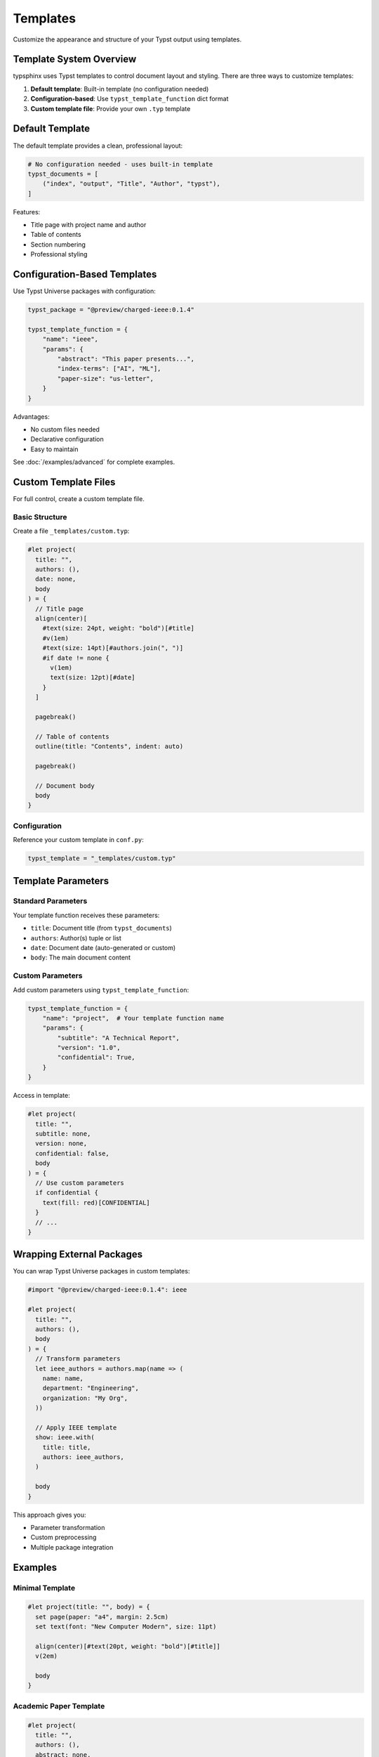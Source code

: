 Templates
=========

Customize the appearance and structure of your Typst output using templates.

Template System Overview
------------------------

typsphinx uses Typst templates to control document layout and styling.
There are three ways to customize templates:

1. **Default template**: Built-in template (no configuration needed)
2. **Configuration-based**: Use ``typst_template_function`` dict format
3. **Custom template file**: Provide your own ``.typ`` template

Default Template
----------------

The default template provides a clean, professional layout:

.. code-block:: python

   # No configuration needed - uses built-in template
   typst_documents = [
       ("index", "output", "Title", "Author", "typst"),
   ]

Features:

- Title page with project name and author
- Table of contents
- Section numbering
- Professional styling

Configuration-Based Templates
------------------------------

Use Typst Universe packages with configuration:

.. code-block:: python

   typst_package = "@preview/charged-ieee:0.1.4"

   typst_template_function = {
       "name": "ieee",
       "params": {
           "abstract": "This paper presents...",
           "index-terms": ["AI", "ML"],
           "paper-size": "us-letter",
       }
   }

Advantages:

- No custom files needed
- Declarative configuration
- Easy to maintain

See :doc:`/examples/advanced` for complete examples.

Custom Template Files
---------------------

For full control, create a custom template file.

Basic Structure
~~~~~~~~~~~~~~~

Create a file ``_templates/custom.typ``:

.. code-block:: typst

   #let project(
     title: "",
     authors: (),
     date: none,
     body
   ) = {
     // Title page
     align(center)[
       #text(size: 24pt, weight: "bold")[#title]
       #v(1em)
       #text(size: 14pt)[#authors.join(", ")]
       #if date != none {
         v(1em)
         text(size: 12pt)[#date]
       }
     ]

     pagebreak()

     // Table of contents
     outline(title: "Contents", indent: auto)

     pagebreak()

     // Document body
     body
   }

Configuration
~~~~~~~~~~~~~

Reference your custom template in ``conf.py``:

.. code-block:: python

   typst_template = "_templates/custom.typ"

Template Parameters
-------------------

Standard Parameters
~~~~~~~~~~~~~~~~~~~

Your template function receives these parameters:

- ``title``: Document title (from ``typst_documents``)
- ``authors``: Author(s) tuple or list
- ``date``: Document date (auto-generated or custom)
- ``body``: The main document content

Custom Parameters
~~~~~~~~~~~~~~~~~

Add custom parameters using ``typst_template_function``:

.. code-block:: python

   typst_template_function = {
       "name": "project",  # Your template function name
       "params": {
           "subtitle": "A Technical Report",
           "version": "1.0",
           "confidential": True,
       }
   }

Access in template:

.. code-block:: typst

   #let project(
     title: "",
     subtitle: none,
     version: none,
     confidential: false,
     body
   ) = {
     // Use custom parameters
     if confidential {
       text(fill: red)[CONFIDENTIAL]
     }
     // ...
   }

Wrapping External Packages
---------------------------

You can wrap Typst Universe packages in custom templates:

.. code-block:: typst

   #import "@preview/charged-ieee:0.1.4": ieee

   #let project(
     title: "",
     authors: (),
     body
   ) = {
     // Transform parameters
     let ieee_authors = authors.map(name => (
       name: name,
       department: "Engineering",
       organization: "My Org",
     ))

     // Apply IEEE template
     show: ieee.with(
       title: title,
       authors: ieee_authors,
     )

     body
   }

This approach gives you:

- Parameter transformation
- Custom preprocessing
- Multiple package integration

Examples
--------

Minimal Template
~~~~~~~~~~~~~~~~

.. code-block:: typst

   #let project(title: "", body) = {
     set page(paper: "a4", margin: 2.5cm)
     set text(font: "New Computer Modern", size: 11pt)

     align(center)[#text(20pt, weight: "bold")[#title]]
     v(2em)

     body
   }

Academic Paper Template
~~~~~~~~~~~~~~~~~~~~~~~

.. code-block:: typst

   #let project(
     title: "",
     authors: (),
     abstract: none,
     keywords: (),
     body
   ) = {
     // Two-column layout
     set page(
       paper: "us-letter",
       columns: 2,
       margin: (x: 2cm, y: 2.5cm),
     )

     // Title and authors in single column
     place(top + center, float: true)[
       #text(18pt, weight: "bold")[#title]
       #v(0.5em)
       #text(12pt)[#authors.join(", ")]
     ]

     // Abstract box
     if abstract != none {
       place(top + center, float: true, clearance: 3em)[
         #box(width: 100%, inset: 1em)[
           *Abstract:* #abstract
         ]
       ]
     }

     // Keywords
     if keywords.len() > 0 {
       place(top + center, float: true, clearance: 6em)[
         *Keywords:* #keywords.join(", ")
       ]
     }

     v(8em)

     // Two-column body
     body
   }

Best Practices
--------------

1. **Start simple**: Use the default template or configuration-based approach first
2. **Reuse packages**: Leverage Typst Universe packages when possible
3. **Test incrementally**: Build frequently to catch errors early
4. **Document parameters**: Comment your template parameters clearly
5. **Keep it maintainable**: Don't over-complicate templates

Debugging Templates
-------------------

If you encounter errors:

1. **Check syntax**: Typst errors are reported in build output
2. **Test standalone**: Compile your template with test data
3. **Use typst builder**: Generate ``.typ`` files to inspect output
4. **Simplify**: Remove customizations until it works

.. code-block:: bash

   # Generate .typ files for inspection
   sphinx-build -b typst source/ build/typst

   # Check the generated template usage
   cat build/typst/index.typ

See Also
--------

- :doc:`configuration` - Template configuration options
- :doc:`/examples/advanced` - Advanced template examples
- `Typst Documentation <https://typst.app/docs>`_ - Official Typst docs
- `Typst Universe <https://typst.app/universe>`_ - Template packages

